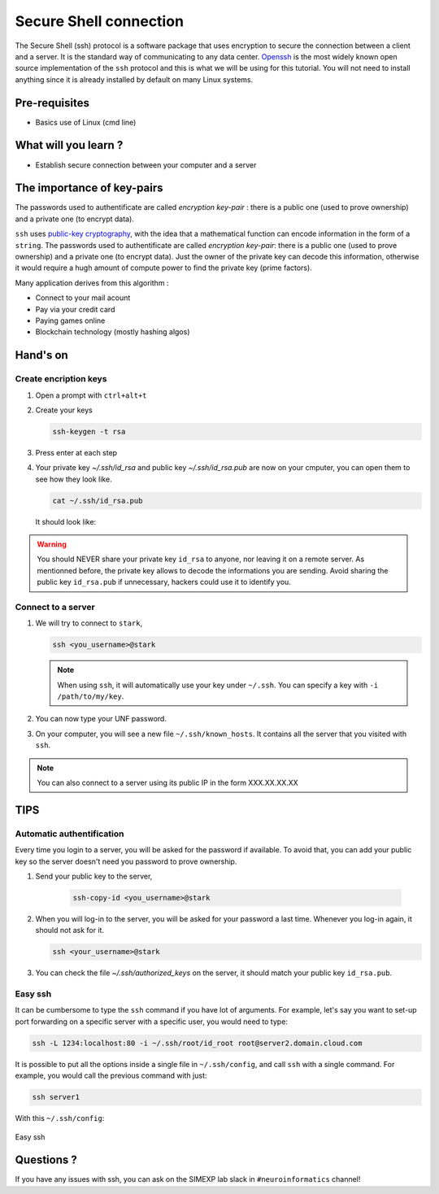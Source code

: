 Secure Shell connection
=======================

The Secure Shell (ssh) protocol is a software package that uses encryption to secure the connection between a client and a server.
It is the standard way of communicating to any data center.
`Openssh <https://www.openssh.com/>`_ is the most widely known open source implementation of the ``ssh`` protocol
and this is what we will be using for this tutorial.
You will not need to install anything since it is already installed by default on many Linux systems.

Pre-requisites
::::::::::::::
* Basics use of Linux (cmd line)

What will you learn ?
:::::::::::::::::::::
* Establish secure connection between your computer and a server

The importance of key-pairs
:::::::::::::::::::::::::::

The passwords used to authentificate are called *encryption key-pair* : there is a public one (used to prove ownership) and a private one (to encrypt data).

``ssh`` uses `public-key cryptography <https://en.wikipedia.org/wiki/Public-key_cryptography>`_, with the idea that a mathematical 
function can encode information in the form of a ``string``. The passwords used to authentificate are called *encryption key-pair*: 
there is a public one (used to prove ownership) and a private one (to encrypt data).
Just the owner of the private key can decode this information, otherwise it would require a hugh amount of compute power to find the private key (prime factors).

Many application derives from this algorithm :

* Connect to your mail acount
* Pay via your credit card
* Paying games online
* Blockchain technology (mostly hashing algos)

Hand's on
:::::::::

Create encription keys
----------------------

1.  Open a prompt with ``ctrl+alt+t``
2.  Create your keys

    .. code:: bash

        ssh-keygen -t rsa

3.  Press enter at each step
4.  Your private key `~/.ssh/id_rsa` and public key `~/.ssh/id_rsa.pub` are now on your cmputer, you can open them to see how they look like.

    .. code:: bash

        cat ~/.ssh/id_rsa.pub

    It should look like:

    .. literalinclude:: files/id_rsa.pub
        :linenos:

    .. literalinclude:: files/id_rsa
        :linenos:

.. warning::
    You should NEVER share your private key ``id_rsa`` to anyone, nor leaving it on a remote server. As mentionned before, the private key allows to decode
    the informations you are sending. Avoid sharing the public key ``id_rsa.pub`` if unnecessary, hackers could use it to identify you.

Connect to a server
-------------------

1.  We will try to connect to ``stark``,

    .. code:: bash

        ssh <you_username>@stark

    .. note::
        When using ``ssh``, it will automatically use your key under ``~/.ssh``. You can specify a key with ``-i /path/to/my/key``.

2.  You can now type your UNF password.

3.  On your computer, you will see a new file ``~/.ssh/known_hosts``. It contains all the server that you visited with ``ssh``.

.. note::
    You can also connect to a server using its public IP in the form XXX.XX.XX.XX

TIPS
::::

Automatic authentification
--------------------------

Every time you login to a server, you will be asked for the password if available.
To avoid that, you can add your public key so the server doesn't need you password to prove ownership.

1. Send your public key to the server,

    .. code:: bash

        ssh-copy-id <you_username>@stark

2.  When you will log-in to the server, you will be asked for your password a last time.
    Whenever you log-in again, it should not ask for it.

    .. code:: bash

        ssh <your_username>@stark

3.  You can check the file `~/.ssh/authorized_keys` on the server, it should match your public key ``id_rsa.pub``.

Easy ssh
--------

It can be cumbersome to type the ``ssh`` command if you have lot of arguments.
For example, let's say you want to set-up port forwarding on a specific server with a specific user, you would need to type:

.. code-block:: bash

    ssh -L 1234:localhost:80 -i ~/.ssh/root/id_root root@server2.domain.cloud.com

It is possible to put all the options inside a single file in ``~/.ssh/config``, and call ``ssh`` with a single command.
For example, you would call the previous command with just:

.. code-block:: bash

    ssh server1

With this ``~/.ssh/config``:

    .. literalinclude:: files/config
        :linenos:

Easy ssh

Questions ?
:::::::::::

If you have any issues with ssh, you can ask on the SIMEXP lab slack in ``#neuroinformatics`` channel!